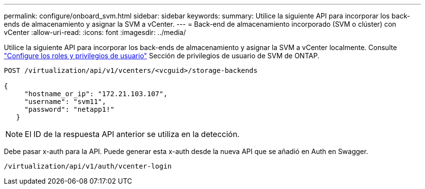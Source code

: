 ---
permalink: configure/onboard_svm.html 
sidebar: sidebar 
keywords:  
summary: Utilice la siguiente API para incorporar los back-ends de almacenamiento y asignar la SVM a vCenter. 
---
= Back-end de almacenamiento incorporado (SVM o clúster) con vCenter
:allow-uri-read: 
:icons: font
:imagesdir: ../media/


[role="lead"]
Utilice la siguiente API para incorporar los back-ends de almacenamiento y asignar la SVM a vCenter localmente.  Consulte link:../configure/task_configure_user_role_and_privileges.html["Configure los roles y privilegios de usuario"] Sección de privilegios de usuario de SVM de ONTAP.

[listing]
----
POST /virtualization/api/v1/vcenters/<vcguid>/storage-backends

{
     "hostname_or_ip": "172.21.103.107",
     "username": "svm11",
     "password": "netapp1!"
   }
----

NOTE: El ID de la respuesta API anterior se utiliza en la detección.

Debe pasar x-auth para la API. Puede generar esta x-auth desde la nueva API que se añadió en Auth en Swagger.

[listing]
----
/virtualization/api/v1/auth/vcenter-login
----